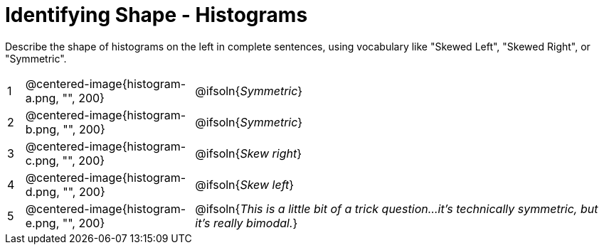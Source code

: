 = Identifying Shape - Histograms

Describe the shape of histograms on the left in complete sentences, using vocabulary like "Skewed Left", "Skewed Right", or "Symmetric".

[cols="^.^1a,^.^10a, 25a", stripes="none", frame="none"]
|===
| 1 | @centered-image{histogram-a.png, "", 200} | @ifsoln{_Symmetric_}
| 2 | @centered-image{histogram-b.png, "", 200} | @ifsoln{_Symmetric_}
| 3 | @centered-image{histogram-c.png, "", 200} | @ifsoln{_Skew right_}
| 4 | @centered-image{histogram-d.png, "", 200} | @ifsoln{_Skew left_}
| 5 | @centered-image{histogram-e.png, "", 200} | @ifsoln{__This is a little bit of a trick question...it's technically symmetric, but it's really bimodal.__}

|===
